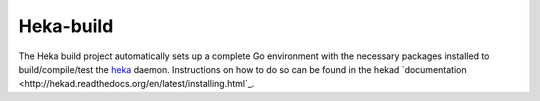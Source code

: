 Heka-build
==========

The Heka build project automatically sets up a complete Go environment with
the necessary packages installed to build/compile/test the
`heka <https://github.com/mozilla-services/heka/>`_ daemon. Instructions on
how to do so can be found in the hekad
`documentation <http://hekad.readthedocs.org/en/latest/installing.html`_.
